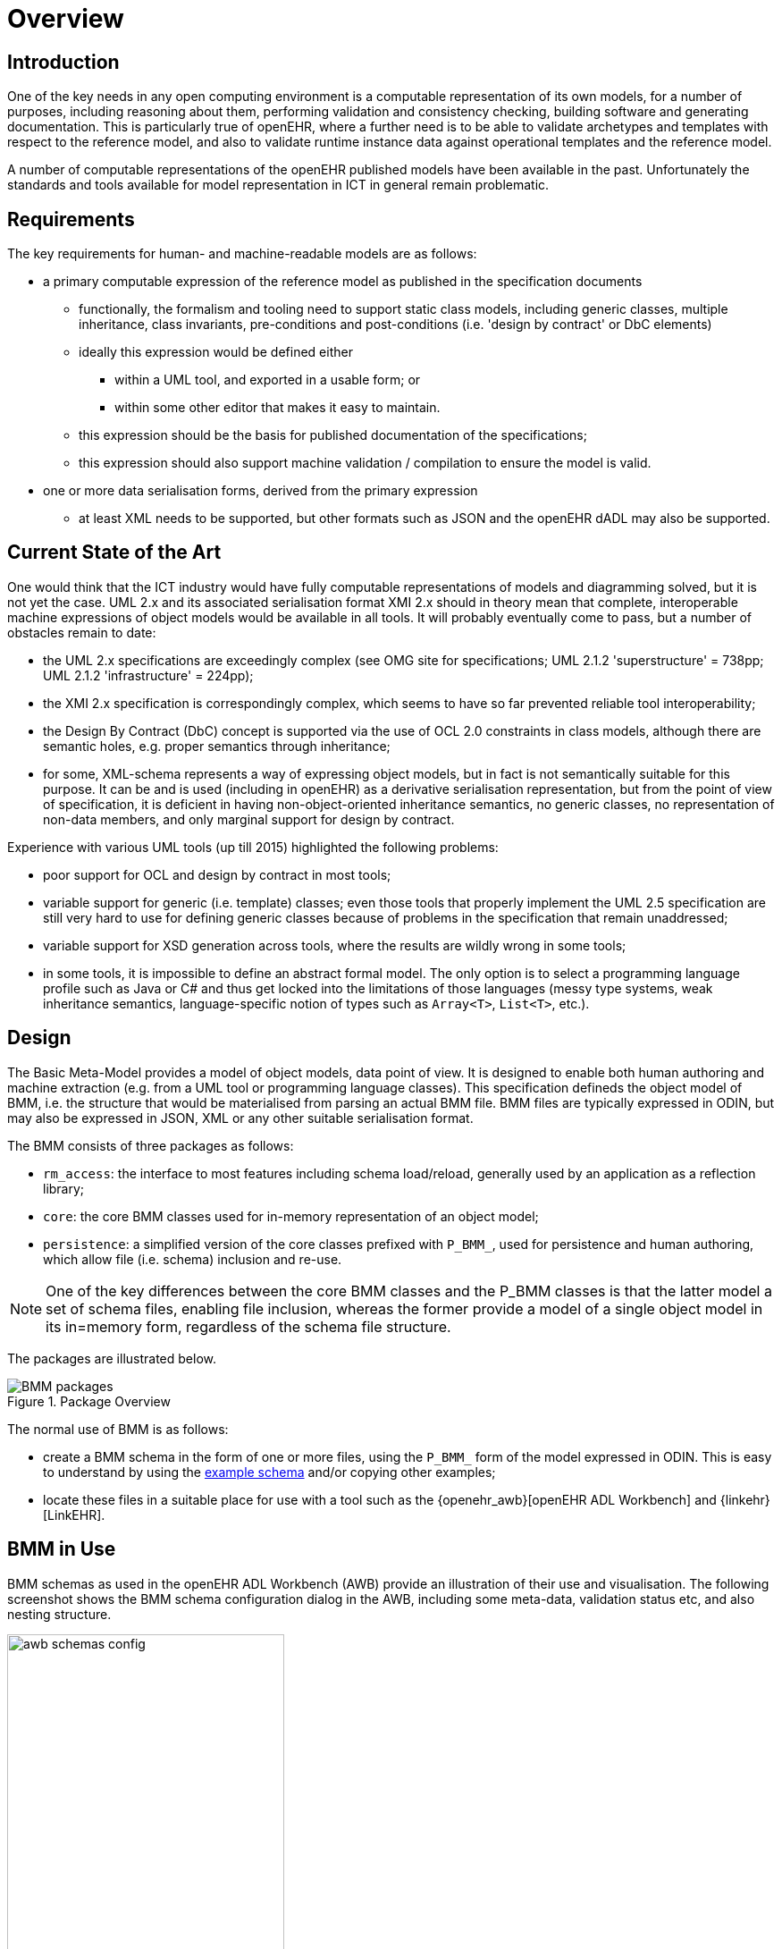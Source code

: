 = Overview

== Introduction

One of the key needs in any open computing environment is a computable representation of its own models, for a number of purposes, including reasoning about them, performing validation and consistency checking, building software and generating documentation. This is particularly true of openEHR, where a further need is to be able to validate archetypes and templates with respect to the reference model, and also to validate runtime instance data against operational templates and the reference model.

A number of computable representations of the openEHR published models have been available in the past. Unfortunately the standards and tools available for model representation in ICT in general remain problematic.

== Requirements

The key requirements for human- and machine-readable models are as follows:

* a primary computable expression of the reference model as published in the specification documents
** functionally, the formalism and tooling need to support static class models, including generic classes, multiple inheritance, class invariants, pre-conditions and post-conditions (i.e. 'design by contract' or DbC elements)
** ideally this expression would be defined either
*** within a UML tool, and exported in a usable form; or
*** within some other editor that makes it easy to maintain.
** this expression should be the basis for published documentation of the specifications;
** this expression should also support machine validation / compilation to ensure the model is valid.
* one or more data serialisation forms, derived from the primary expression
** at least XML needs to be supported, but other formats such as JSON and the openEHR dADL may also be supported.

== Current State of the Art

One would think that the ICT industry would have fully computable representations of models and diagramming solved, but it is not yet the case. UML 2.x and its associated serialisation format XMI 2.x should in theory mean that complete, interoperable machine expressions of object models would be available in all tools. It will probably eventually come to pass, but a number of obstacles remain to date:

* the UML 2.x specifications are exceedingly complex (see OMG site for specifications; UML 2.1.2 'superstructure' = 738pp; UML 2.1.2 'infrastructure' = 224pp);
* the XMI 2.x specification is correspondingly complex, which seems to have so far prevented reliable tool interoperability;
* the Design By Contract (DbC) concept is supported via the use of OCL 2.0 constraints in class models, although there are semantic holes, e.g. proper semantics through inheritance;
* for some, XML-schema represents a way of expressing object models, but in fact is not semantically suitable for this purpose. It can be and is used (including in openEHR) as a derivative serialisation representation, but from the point of view of specification, it is deficient in having non-object-oriented inheritance semantics, no generic classes, no representation of non-data members, and only marginal support for design by contract.

Experience with various UML tools (up till 2015) highlighted the following problems:

* poor support for OCL and design by contract in most tools;
* variable support for generic (i.e. template) classes; even those tools that properly implement the UML 2.5 specification are still very hard to use for defining generic classes because of problems in the specification that remain unaddressed;
* variable support for XSD generation across tools, where the results are wildly wrong in some tools;
* in some tools, it is impossible to define an abstract formal model. The only option is to select a programming language profile such as Java or C# and thus get locked into the limitations of those languages (messy type systems, weak inheritance semantics, language-specific notion of types such as `Array<T>`, `List<T>`, etc.).

== Design

The Basic Meta-Model provides a model of object models, data point of view. It is designed to enable both human authoring and machine extraction (e.g. from a UML tool or programming language classes). This specification defineds the object model of BMM, i.e. the structure that would be materialised from parsing an actual BMM file. BMM files are typically expressed in ODIN, but may also be expressed in JSON, XML or any other suitable serialisation format.

The BMM consists of three packages as follows:

* `rm_access`: the interface to most features including schema load/reload, generally used by an application as a reflection library;
* `core`: the core BMM classes used for in-memory representation of an object model;
* `persistence`: a simplified version of the core classes prefixed with `P_BMM_`, used for persistence and human authoring, which allow file (i.e. schema) inclusion and re-use.

NOTE: One of the key differences between the core BMM classes and the P_BMM classes is that the latter model a set of schema files, enabling file inclusion, whereas the former provide a model of a single object model in its in=memory form, regardless of the schema file structure.

The packages are illustrated below.

[.text-center]
.Package Overview
image::{uml_export_dir}/diagrams/BMM-packages.svg[id=package_overview, align="center"]

The normal use of BMM is as follows:

* create a BMM schema in the form of one or more files, using the `P_BMM_` form of the model expressed in ODIN. This is easy to understand by using the link:../BMM-example/example.bmm[example schema] and/or copying other examples;
* locate these files in a suitable place for use with a tool such as the {openehr_awb}[openEHR ADL Workbench] and {linkehr}[LinkEHR].

== BMM in Use

BMM schemas as used in the openEHR ADL Workbench (AWB) provide an illustration of their use and visualisation. The following screenshot shows the BMM schema configuration dialog in the AWB, including some meta-data, validation status etc, and also nesting structure.

[.text-center]
.BMM schema configuration
image::images/awb_schemas_config.png[id=awb_schemas_config, align="center", width="60%"]

The screenshot below shows a number of BMMs loaded into the AWB, including some of the packages and classes.

[.text-center]
.BMM schemas loaded
image::images/awb_loaded_bmm_schemas.png[id=awb_loaded_bmm_schemas, align="center", width="50%"]

The following shows a single class in the inheritance-flattened properties view, otherwise known as the 'flat view' . The structure of the class as properties, types, multiplicities, inheritance etc are all provided by the in-memory BMM classes.

[.text-center]
.BMM class - properties view
image::images/awb_class_properties.png[id=awb_class_properties, align="center", width="60%"]

The next screenshot shows the ancestors view of the same class.

[.text-center]
.BMM class - ancestors view
image::images/awb_class_ancestors.png[id=awb_class_ancestors, align="center", width="45%"]

The next screenshot shows the descendants view of one of the ancestors classes.

[.text-center]
.BMM class - descendants view
image::images/awb_class_descendants.png[id=awb_class_descendants, align="center", width="50%"]

The following shows a class in a 'closure' view, which is a computed reachability graph of a fully inheritance flattened class and all properties, including recursive references.

[.text-center]
.BMM class - closure view
image::images/awb_class_closure.png[id=awb_class_closure, align="center", width="60%"]

One of the main uses of the BMM in the ADL Workbench and other similar tools is to provide a computable form of the information model ('reference model' in openEHR) for use with archetypes. The following shows an archetype for which each node has its RM class shown (in colour), and additionally, the inclusion of non-archetyped attributes from the classes of the archetype nodes.

[.text-center]
.ADL archetype with BMM class properties
image::images/archetype_rm.png[id=archetype_rm, align="center"]


